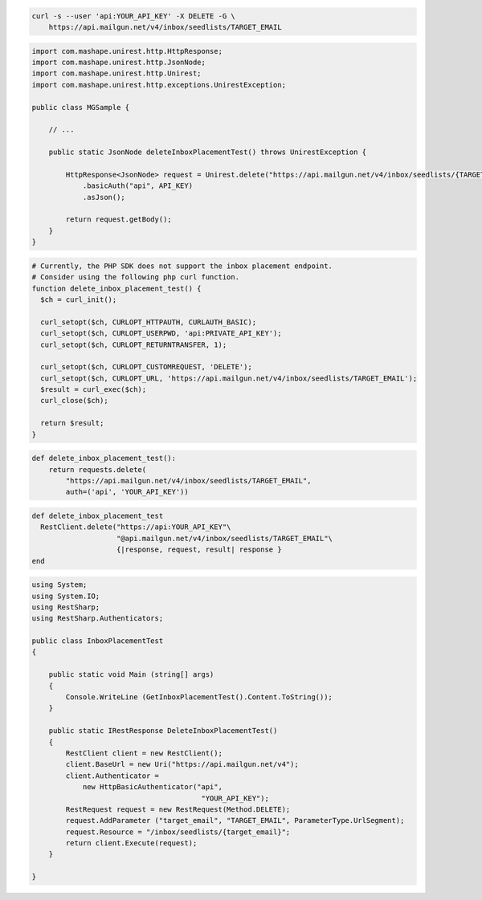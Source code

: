 
.. code-block:: bash

  curl -s --user 'api:YOUR_API_KEY' -X DELETE -G \
      https://api.mailgun.net/v4/inbox/seedlists/TARGET_EMAIL

.. code-block:: java

 import com.mashape.unirest.http.HttpResponse;
 import com.mashape.unirest.http.JsonNode;
 import com.mashape.unirest.http.Unirest;
 import com.mashape.unirest.http.exceptions.UnirestException;

 public class MGSample {

     // ...

     public static JsonNode deleteInboxPlacementTest() throws UnirestException {

         HttpResponse<JsonNode> request = Unirest.delete("https://api.mailgun.net/v4/inbox/seedlists/{TARGET_EMAIL}")
             .basicAuth("api", API_KEY)
             .asJson();

         return request.getBody();
     }
 }

.. code-block:: php

  # Currently, the PHP SDK does not support the inbox placement endpoint.
  # Consider using the following php curl function.
  function delete_inbox_placement_test() {
    $ch = curl_init();

    curl_setopt($ch, CURLOPT_HTTPAUTH, CURLAUTH_BASIC);
    curl_setopt($ch, CURLOPT_USERPWD, 'api:PRIVATE_API_KEY');
    curl_setopt($ch, CURLOPT_RETURNTRANSFER, 1);

    curl_setopt($ch, CURLOPT_CUSTOMREQUEST, 'DELETE');
    curl_setopt($ch, CURLOPT_URL, 'https://api.mailgun.net/v4/inbox/seedlists/TARGET_EMAIL');
    $result = curl_exec($ch);
    curl_close($ch);

    return $result;
  }

.. code-block:: py

 def delete_inbox_placement_test():
     return requests.delete(
         "https://api.mailgun.net/v4/inbox/seedlists/TARGET_EMAIL",
         auth=('api', 'YOUR_API_KEY'))

.. code-block:: rb

 def delete_inbox_placement_test
   RestClient.delete("https://api:YOUR_API_KEY"\
                     "@api.mailgun.net/v4/inbox/seedlists/TARGET_EMAIL"\
                     {|response, request, result| response }
 end

.. code-block:: csharp

 using System;
 using System.IO;
 using RestSharp;
 using RestSharp.Authenticators;

 public class InboxPlacementTest
 {

     public static void Main (string[] args)
     {
         Console.WriteLine (GetInboxPlacementTest().Content.ToString());
     }

     public static IRestResponse DeleteInboxPlacementTest()
     {
         RestClient client = new RestClient();
         client.BaseUrl = new Uri("https://api.mailgun.net/v4");
         client.Authenticator =
             new HttpBasicAuthenticator("api",
                                         "YOUR_API_KEY");
         RestRequest request = new RestRequest(Method.DELETE);
         request.AddParameter ("target_email", "TARGET_EMAIL", ParameterType.UrlSegment);
         request.Resource = "/inbox/seedlists/{target_email}";
         return client.Execute(request);
     }

 }

